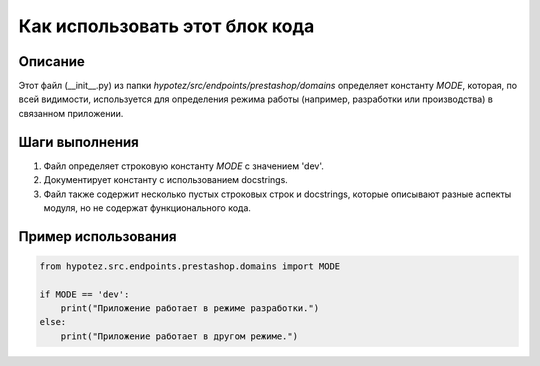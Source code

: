 Как использовать этот блок кода
=========================================================================================

Описание
-------------------------
Этот файл (__init__.py) из папки `hypotez/src/endpoints/prestashop/domains` определяет константу `MODE`, которая, по всей видимости, используется для определения режима работы (например, разработки или производства) в связанном приложении.

Шаги выполнения
-------------------------
1. Файл определяет строковую константу `MODE` с значением 'dev'.
2. Документирует константу с использованием docstrings.
3. Файл также содержит несколько пустых строковых строк и docstrings, которые описывают разные аспекты модуля, но не содержат функционального кода.


Пример использования
-------------------------
.. code-block:: python

    from hypotez.src.endpoints.prestashop.domains import MODE

    if MODE == 'dev':
        print("Приложение работает в режиме разработки.")
    else:
        print("Приложение работает в другом режиме.")